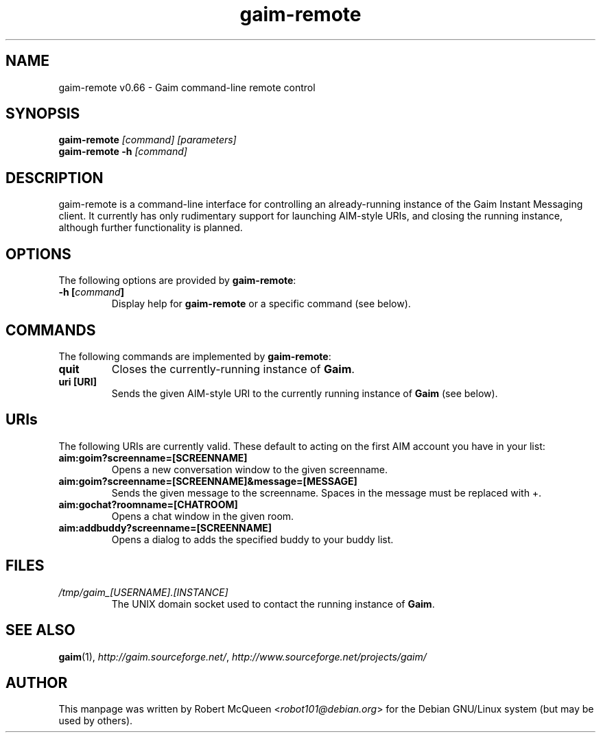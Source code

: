 .TH gaim-remote 1

.SH "NAME"
gaim-remote v0.66 \- Gaim command-line remote control

.SH "SYNOPSIS"
.TP 5
\fBgaim-remote \fI[command]\fR \fI[parameters]\fR
.TP 5
\fBgaim-remote -h \fI[command]\fR

.SH "DESCRIPTION"
.PP
\fbgaim-remote\fR is a command-line interface for controlling an already-running instance of the Gaim Instant Messaging client. It currently has only rudimentary support for launching AIM-style URIs, and closing the running instance, although further functionality is planned.

.SH "OPTIONS"
The following options are provided by \fBgaim-remote\fR:
.TP
.B \-h [\fIcommand\fB]
Display help for \fBgaim-remote\fR or a specific command (see below).

.SH "COMMANDS"
The following commands are implemented by \fBgaim-remote\fR:
.TP
.B quit
Closes the currently-running instance of \fBGaim\fR.
.TP
.B uri [URI]
Sends the given AIM-style URI to the currently running instance of \fBGaim\fR (see below).

.SH "URIs"
The following URIs are currently valid. These default to acting on the first AIM account you have in your list:
.TP
.B aim:goim?screenname=[SCREENNAME]
Opens a new conversation window to the given screenname.
.TP
.B aim:goim?screenname=[SCREENNAME]&message=[MESSAGE]
Sends the given message to the screenname. Spaces in the message must be replaced with +.
.TP
.B aim:gochat?roomname=[CHATROOM]
Opens a chat window in the given room.
.TP
.B aim:addbuddy?screenname=[SCREENNAME]
Opens a dialog to adds the specified buddy to your buddy list.

.SH "FILES"
.TP
.I /tmp/gaim_[USERNAME].[INSTANCE]
The UNIX domain socket used to contact the running instance of \fBGaim\fR.

.SH "SEE ALSO"
.BR gaim (1),
.BR \fIhttp://gaim.sourceforge.net/\fR,
.BR \fIhttp://www.sourceforge.net/projects/gaim/\fR

.SH "AUTHOR"
.PP
This manpage was written by Robert McQueen <\fIrobot101@debian.org\fR>
for the Debian GNU/Linux system (but may be used by others).

